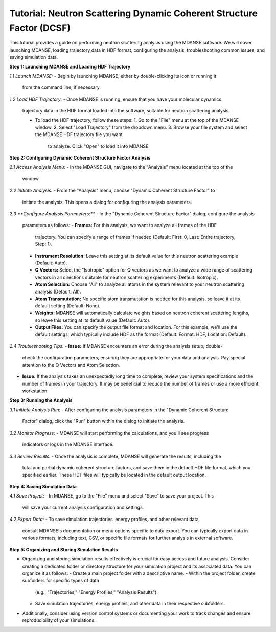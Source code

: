 Tutorial: Neutron Scattering Dynamic Coherent Structure Factor (DCSF)
======================================================================

This tutorial provides a guide on performing neutron scattering analysis using
the MDANSE software. We will cover launching MDANSE, loading trajectory data in
HDF format, configuring the analysis, troubleshooting common issues, and saving
simulation data.

**Step 1: Launching MDANSE and Loading HDF Trajectory**

*1.1 Launch MDANSE:*
- Begin by launching MDANSE, either by double-clicking its icon or running it
  from the command line, if necessary.

*1.2 Load HDF Trajectory:*
- Once MDANSE is running, ensure that you have your molecular dynamics
  trajectory data in the HDF format loaded into the software, suitable for
  neutron scattering analysis.

  - To load the HDF trajectory, follow these steps:
    1. Go to the "File" menu at the top of the MDANSE window.
    2. Select "Load Trajectory" from the dropdown menu.
    3. Browse your file system and select the MDANSE HDF trajectory file you want
       to analyze. Click "Open" to load it into MDANSE.

**Step 2: Configuring Dynamic Coherent Structure Factor Analysis**

*2.1 Access Analysis Menu:*
- In the MDANSE GUI, navigate to the "Analysis" menu located at the top of the
  window.

*2.2 Initiate Analysis:*
- From the "Analysis" menu, choose "Dynamic Coherent Structure Factor" to
  initiate the analysis. This opens a dialog for configuring the analysis
  parameters.

*2.3 **Configure Analysis Parameters:***
- In the "Dynamic Coherent Structure Factor" dialog, configure the analysis
  parameters as follows:
  - **Frames:** For this analysis, we want to analyze all frames of the HDF
    trajectory. You can specify a range of frames if needed (Default: First: 0,
    Last: Entire trajectory, Step: 1).
  - **Instrument Resolution:** Leave this setting at its default value for this
    neutron scattering example (Default: Auto).
  - **Q Vectors:** Select the "Isotropic" option for Q vectors as we want to
    analyze a wide range of scattering vectors in all directions suitable for
    neutron scattering experiments (Default: Isotropic).
  - **Atom Selection:** Choose "All" to analyze all atoms in the system relevant
    to your neutron scattering analysis (Default: All).
  - **Atom Transmutation:** No specific atom transmutation is needed for this
    analysis, so leave it at its default setting (Default: None).
  - **Weights:** MDANSE will automatically calculate weights based on neutron
    coherent scattering lengths, so leave this setting at its default value
    (Default: Auto).
  - **Output Files:** You can specify the output file format and location. For
    this example, we'll use the default settings, which typically include HDF
    as the format (Default: Format: HDF, Location: Default).
    

*2.4 Troubleshooting Tips:*
- **Issue:** If MDANSE encounters an error during the analysis setup, double-
  check the configuration parameters, ensuring they are appropriate for your
  data and analysis. Pay special attention to the Q Vectors and Atom Selection.
- **Issue:** If the analysis takes an unexpectedly long time to complete,
  review your system specifications and the number of frames in your trajectory.
  It may be beneficial to reduce the number of frames or use a more efficient
  workstation.

**Step 3: Running the Analysis**

*3.1 Initiate Analysis Run:*
- After configuring the analysis parameters in the "Dynamic Coherent Structure
  Factor" dialog, click the "Run" button within the dialog to initiate the
  analysis.

*3.2 Monitor Progress:*
- MDANSE will start performing the calculations, and you'll see progress
  indicators or logs in the MDANSE interface.

*3.3 Review Results:*
- Once the analysis is complete, MDANSE will generate the results, including the
  total and partial dynamic coherent structure factors, and save them in the
  default HDF file format, which you specified earlier. These HDF files will
  typically be located in the default output location.

**Step 4: Saving Simulation Data**

*4.1 Save Project:*
- In MDANSE, go to the "File" menu and select "Save" to save your project. This
  will save your current analysis configuration and settings.

*4.2 Export Data:*
- To save simulation trajectories, energy profiles, and other relevant data,
  consult MDANSE's documentation or menu options specific to data export. You can
  typically export data in various formats, including text, CSV, or specific file
  formats for further analysis in external software.

**Step 5: Organizing and Storing Simulation Results**

- Organizing and storing simulation results effectively is crucial for easy
  access and future analysis. Consider creating a dedicated folder or directory
  structure for your simulation project and its associated data. You can organize
  it as follows:
  - Create a main project folder with a descriptive name.
  - Within the project folder, create subfolders for specific types of data
    (e.g., "Trajectories," "Energy Profiles," "Analysis Results").
  - Save simulation trajectories, energy profiles, and other data in their
    respective subfolders.

- Additionally, consider using version control systems or documenting your work to
  track changes and ensure reproducibility of your simulations.
